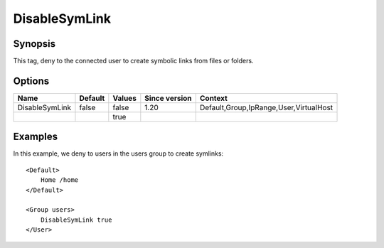 DisableSymLink
==============

Synopsis
--------
This tag, deny to the connected user to create symbolic links from files or folders. 

Options
-------

============== ========= ======== ============= =======
Name           Default   Values   Since version Context
============== ========= ======== ============= =======
DisableSymLink false     false    1.20          Default,Group,IpRange,User,VirtualHost
\                        true
============== ========= ======== ============= =======

Examples
--------
In this example, we deny to users in the users group to create symlinks::

    <Default>
        Home /home
    </Default>

    <Group users>
        DisableSymLink true
    </User>


